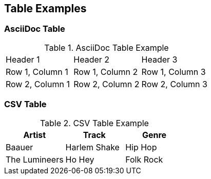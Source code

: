 == Table Examples

=== AsciiDoc Table

.AsciiDoc Table Example
|===
| Header 1 | Header 2 | Header 3
| Row 1, Column 1 | Row 1, Column 2 | Row 1, Column 3
| Row 2, Column 1 | Row 2, Column 2 | Row 2, Column 3
|===

=== CSV Table

[%header,format=csv]
.CSV Table Example
|===
Artist,Track,Genre
Baauer,Harlem Shake,Hip Hop
The Lumineers,Ho Hey,Folk Rock
|===
